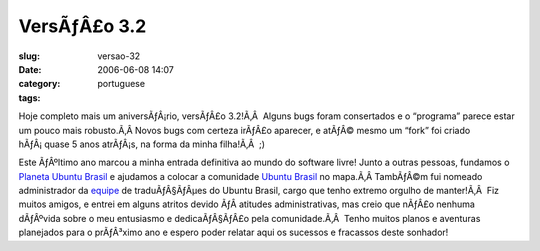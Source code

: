 VersÃƒÂ£o 3.2
#################
:slug: versao-32
:date: 2006-06-08 14:07
:category:
:tags: portuguese

Hoje completo mais um aniversÃƒÂ¡rio, versÃƒÂ£o 3.2!Ã‚Â  Alguns bugs
foram consertados e o “programa” parece estar um pouco mais robusto.Ã‚Â 
Novos bugs com certeza irÃƒÂ£o aparecer, e atÃƒÂ© mesmo um “fork” foi
criado hÃƒÂ¡ quase 5 anos atrÃƒÂ¡s, na forma da minha filha!Ã‚Â  ;)

Este ÃƒÂºltimo ano marcou a minha entrada definitiva ao mundo do
software livre! Junto a outras pessoas, fundamos o `Planeta Ubuntu
Brasil <http://planeta.ubuntubrasil.org/>`__ e ajudamos a colocar a
comunidade `Ubuntu Brasil <http://www.ubuntubrasil.org/>`__ no mapa.Ã‚Â 
TambÃƒÂ©m fui nomeado administrador da
`equipe <https://launchpad.net/people/ubuntu-l10n-pt-br>`__ de
traduÃƒÂ§ÃƒÂµes do Ubuntu Brasil, cargo que tenho extremo orgulho de
manter!Ã‚Â  Fiz muitos amigos, e entrei em alguns atritos devido ÃƒÂ 
atitudes administrativas, mas creio que nÃƒÂ£o nenhuma dÃƒÂºvida sobre o
meu entusiasmo e dedicaÃƒÂ§ÃƒÂ£o pela comunidade.Ã‚Â  Tenho muitos
planos e aventuras planejados para o prÃƒÂ³ximo ano e espero poder
relatar aqui os sucessos e fracassos deste sonhador!
